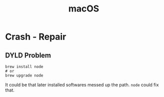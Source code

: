 :PROPERTIES:
:ID:       F2CB79B7-B426-4842-966E-7534691DF805
:END:
#+title: macOS
#+HUGO_SECTION:main
* Crash - Repair
** DYLD Problem
#+begin_src shell
  brew install node
  # or
  brew upgrade node
#+end_src
It could be that later installed softwares messed up the path. ~node~ could fix that.
